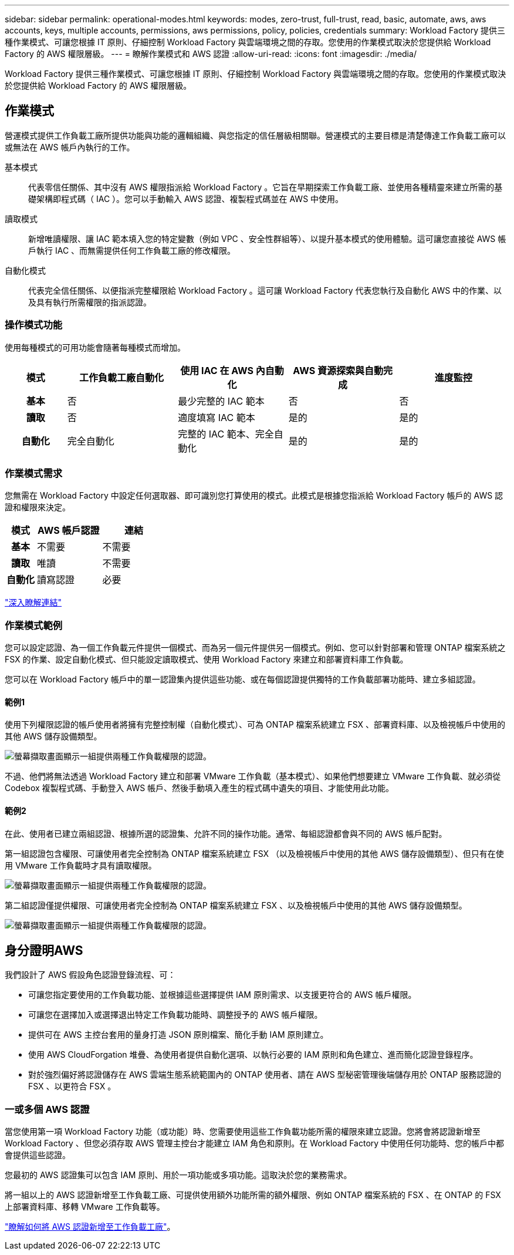 ---
sidebar: sidebar 
permalink: operational-modes.html 
keywords: modes, zero-trust, full-trust, read, basic, automate, aws, aws accounts, keys, multiple accounts, permissions, aws permissions, policy, policies, credentials 
summary: Workload Factory 提供三種作業模式、可讓您根據 IT 原則、仔細控制 Workload Factory 與雲端環境之間的存取。您使用的作業模式取決於您提供給 Workload Factory 的 AWS 權限層級。 
---
= 瞭解作業模式和 AWS 認證
:allow-uri-read: 
:icons: font
:imagesdir: ./media/


[role="lead"]
Workload Factory 提供三種作業模式、可讓您根據 IT 原則、仔細控制 Workload Factory 與雲端環境之間的存取。您使用的作業模式取決於您提供給 Workload Factory 的 AWS 權限層級。



== 作業模式

營運模式提供工作負載工廠所提供功能與功能的邏輯組織、與您指定的信任層級相關聯。營運模式的主要目標是清楚傳達工作負載工廠可以或無法在 AWS 帳戶內執行的工作。

基本模式:: 代表零信任關係、其中沒有 AWS 權限指派給 Workload Factory 。它旨在早期探索工作負載工廠、並使用各種精靈來建立所需的基礎架構即程式碼（ IAC ）。您可以手動輸入 AWS 認證、複製程式碼並在 AWS 中使用。
讀取模式:: 新增唯讀權限、讓 IAC 範本填入您的特定變數（例如 VPC 、安全性群組等）、以提升基本模式的使用體驗。這可讓您直接從 AWS 帳戶執行 IAC 、而無需提供任何工作負載工廠的修改權限。
自動化模式:: 代表完全信任關係、以便指派完整權限給 Workload Factory 。這可讓 Workload Factory 代表您執行及自動化 AWS 中的作業、以及具有執行所需權限的指派認證。




=== 操作模式功能

使用每種模式的可用功能會隨著每種模式而增加。

[cols="12h,22,22,22,22"]
|===
| 模式 | 工作負載工廠自動化 | 使用 IAC 在 AWS 內自動化 | AWS 資源探索與自動完成 | 進度監控 


| 基本 | 否 | 最少完整的 IAC 範本 | 否 | 否 


| 讀取 | 否 | 適度填寫 IAC 範本 | 是的 | 是的 


| 自動化 | 完全自動化 | 完整的 IAC 範本、完全自動化 | 是的 | 是的 
|===


=== 作業模式需求

您無需在 Workload Factory 中設定任何選取器、即可識別您打算使用的模式。此模式是根據您指派給 Workload Factory 帳戶的 AWS 認證和權限來決定。

[cols="16h,35,35"]
|===
| 模式 | AWS 帳戶認證 | 連結 


| 基本 | 不需要 | 不需要 


| 讀取 | 唯讀 | 不需要 


| 自動化 | 讀寫認證 | 必要 
|===
https://docs.netapp.com/us-en/workload-fsx-ontap/links-overview.html["深入瞭解連結"^]



=== 作業模式範例

您可以設定認證、為一個工作負載元件提供一個模式、而為另一個元件提供另一個模式。例如、您可以針對部署和管理 ONTAP 檔案系統之 FSX 的作業、設定自動化模式、但只能設定讀取模式、使用 Workload Factory 來建立和部署資料庫工作負載。

您可以在 Workload Factory 帳戶中的單一認證集內提供這些功能、或在每個認證提供獨特的工作負載部署功能時、建立多組認證。



==== 範例1

使用下列權限認證的帳戶使用者將擁有完整控制權（自動化模式）、可為 ONTAP 檔案系統建立 FSX 、部署資料庫、以及檢視帳戶中使用的其他 AWS 儲存設備類型。

image:screenshot-credentials1.png["螢幕擷取畫面顯示一組提供兩種工作負載權限的認證。"]

不過、他們將無法透過 Workload Factory 建立和部署 VMware 工作負載（基本模式）、如果他們想要建立 VMware 工作負載、就必須從 Codebox 複製程式碼、手動登入 AWS 帳戶、然後手動填入產生的程式碼中遺失的項目、才能使用此功能。



==== 範例2

在此、使用者已建立兩組認證、根據所選的認證集、允許不同的操作功能。通常、每組認證都會與不同的 AWS 帳戶配對。

第一組認證包含權限、可讓使用者完全控制為 ONTAP 檔案系統建立 FSX （以及檢視帳戶中使用的其他 AWS 儲存設備類型）、但只有在使用 VMware 工作負載時才具有讀取權限。

image:screenshot-credentials-comparison-example-1.png["螢幕擷取畫面顯示一組提供兩種工作負載權限的認證。"]

第二組認證僅提供權限、可讓使用者完全控制為 ONTAP 檔案系統建立 FSX 、以及檢視帳戶中使用的其他 AWS 儲存設備類型。

image:screenshot-credentials-comparison-example-2.png["螢幕擷取畫面顯示一組提供兩種工作負載權限的認證。"]



== 身分證明AWS

我們設計了 AWS 假設角色認證登錄流程、可：

* 可讓您指定要使用的工作負載功能、並根據這些選擇提供 IAM 原則需求、以支援更符合的 AWS 帳戶權限。
* 可讓您在選擇加入或選擇退出特定工作負載功能時、調整授予的 AWS 帳戶權限。
* 提供可在 AWS 主控台套用的量身打造 JSON 原則檔案、簡化手動 IAM 原則建立。
* 使用 AWS CloudForgation 堆疊、為使用者提供自動化選項、以執行必要的 IAM 原則和角色建立、進而簡化認證登錄程序。
* 對於強烈偏好將認證儲存在 AWS 雲端生態系統範圍內的 ONTAP 使用者、請在 AWS 型秘密管理後端儲存用於 ONTAP 服務認證的 FSX 、以更符合 FSX 。




=== 一或多個 AWS 認證

當您使用第一項 Workload Factory 功能（或功能）時、您需要使用這些工作負載功能所需的權限來建立認證。您將會將認證新增至 Workload Factory 、但您必須存取 AWS 管理主控台才能建立 IAM 角色和原則。在 Workload Factory 中使用任何功能時、您的帳戶中都會提供這些認證。

您最初的 AWS 認證集可以包含 IAM 原則、用於一項功能或多項功能。這取決於您的業務需求。

將一組以上的 AWS 認證新增至工作負載工廠、可提供使用額外功能所需的額外權限、例如 ONTAP 檔案系統的 FSX 、在 ONTAP 的 FSX 上部署資料庫、移轉 VMware 工作負載等。

link:add-credentials.html["瞭解如何將 AWS 認證新增至工作負載工廠"]。
